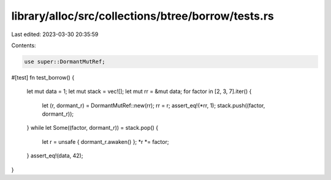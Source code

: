 library/alloc/src/collections/btree/borrow/tests.rs
===================================================

Last edited: 2023-03-30 20:35:59

Contents:

.. code-block:: rs

    use super::DormantMutRef;

#[test]
fn test_borrow() {
    let mut data = 1;
    let mut stack = vec![];
    let mut rr = &mut data;
    for factor in [2, 3, 7].iter() {
        let (r, dormant_r) = DormantMutRef::new(rr);
        rr = r;
        assert_eq!(*rr, 1);
        stack.push((factor, dormant_r));
    }
    while let Some((factor, dormant_r)) = stack.pop() {
        let r = unsafe { dormant_r.awaken() };
        *r *= factor;
    }
    assert_eq!(data, 42);
}


